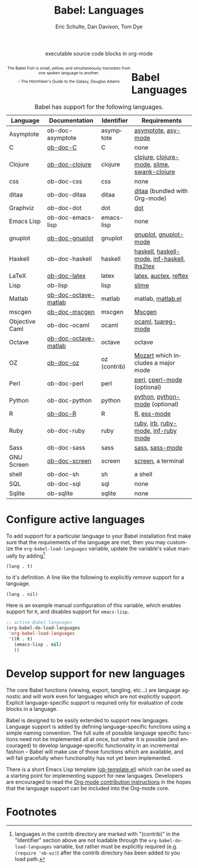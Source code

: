 #+OPTIONS:    H:3 num:nil toc:3 \n:nil @:t ::t |:t ^:{} -:t f:t *:t TeX:t LaTeX:nil skip:nil d:(HIDE) tags:not-in-toc
#+STARTUP:    align fold nodlcheck hidestars oddeven lognotestate hideblocks
#+SEQ_TODO:   TODO(t) INPROGRESS(i) WAITING(w@) | DONE(d) CANCELED(c@)
#+TAGS:       Write(w) Update(u) Fix(f) Check(c) noexport(n)
#+TITLE:      Babel: Languages
#+AUTHOR:     Eric Schulte, Dan Davison, Tom Dye
#+EMAIL:      schulte.eric at gmail dot com, davison at stats dot ox dot ac dot uk, tsd at tsdye dot com
#+LANGUAGE:   en
#+STYLE:      <style type="text/css">#outline-container-langs{ clear:both; }</style>
#+STYLE:      <style type="text/css">#outline-container-syntax{ clear:both; }</style>
#+STYLE:      <style type="text/css">#table-of-contents{ max-width:100%; }</style>
#+LINK_UP:    index.php
#+LINK_HOME:  http://orgmode.org/worg/

#+begin_html
  <div id="subtitle" style="float: center; text-align: center;">
    <p>executable source code blocks in org-mode</p>
  </div>
  <div id="logo2" style="float: left; text-align: center; max-width: 340px;
                         font-size: 8pt; margin: auto;">
    <p>
      <img src="../../images/babel/babelfish.png"  alt="Babel Fish"/>
      <p>
        The Babel Fish is small, yellow, and simultaneously translates
        from one spoken language to another.
      </p>
      <p>
        &ndash; The Hitchhiker's Guide to the Galaxy, Douglas Adams
      </p>
    </p>
  </div>
#+end_html

* Babel Languages
  :PROPERTIES:
  :CUSTOM_ID: langs
  :END:

#+Caption: Babel has support for the following languages.
| Language       | Documentation        | Identifier   | Requirements                                |
|----------------+----------------------+--------------+---------------------------------------------|
| Asymptote      | ob-doc-asymptote     | asymptote    | [[http://asymptote.sourceforge.net/][asymptote]], [[http://asymptote.sourceforge.net/doc/Editing-modes.html][asy-mode]]                         |
| C              | [[file:languages/ob-doc-C.org][ob-doc-C]]             | C            | none                                        |
| Clojure        | [[file:languages/ob-doc-clojure.org][ob-doc-clojure]]       | clojure      | [[http://clojure.org/][clojure]], [[http://www.emacswiki.org/emacs/clojure-mode.el][clojure-mode]], [[http://common-lisp.net/project/slime/][slime]], [[http://clojure.codestuffs.com/][swank-clojure]] |
| css            | ob-doc-css           | css          | none                                        |
| ditaa          | ob-doc-ditaa         | ditaa        | [[http://ditaa.org/ditaa/][ditaa]] (bundled with Org-mode)               |
| Graphviz       | ob-doc-dot           | dot          | [[http://www.graphviz.org/][dot]]                                         |
| Emacs Lisp     | ob-doc-emacs-lisp    | emacs-lisp   | none                                        |
| gnuplot        | [[file:languages/ob-doc-gnuplot.org][ob-doc-gnuplot]]       | gnuplot      | [[http://www.gnuplot.info/][gnuplot]], [[http://cars9.uchicago.edu/~ravel/software/gnuplot-mode.html][gnuplot-mode]]                       |
| Haskell        | ob-doc-haskell       | haskell      | [[http://www.haskell.org/][haskell]], [[http://projects.haskell.org/haskellmode-emacs/][haskell-mode]], [[http://www.haskell.org/haskellwiki/Haskell_mode_for_Emacs#inf-haskell.el:_the_best_thing_since_the_breadknife][inf-haskell]], [[http://people.cs.uu.nl/andres/lhs2tex/][lhs2tex]] |
| LaTeX          | [[file:languages/ob-doc-LaTeX.org][ob-doc-latex]]         | latex        | [[http://www.latex-project.org/][latex]], [[http://www.gnu.org/software/auctex/][auctex]], [[http://www.gnu.org/software/auctex/reftex.html][reftex]]                       |
| Lisp           | ob-lisp              | lisp         | [[http://common-lisp.net/project/slime/][slime]]                                       |
| Matlab         | [[file:languages/ob-doc-octave-matlab.org][ob-doc-octave-matlab]] | matlab       | matlab, [[http://sourceforge.net/projects/matlab-emacs/][matlab.el]]                           |
| mscgen         | [[file:languages/ob-doc-mscgen.org][ob-doc-mscgen]]        | mscgen       | [[http://www.mcternan.me.uk/mscgen/][Mscgen]]                                      |
| Objective Caml | ob-doc-ocaml         | ocaml        | [[http://caml.inria.fr/][ocaml]], [[http://www-rocq.inria.fr/~acohen/tuareg/][tuareg-mode]]                          |
| Octave         | [[file:languages/ob-doc-octave-matlab.org][ob-doc-octave-matlab]] | octave       | octave                                      |
| OZ             | [[file:languages/ob-doc-oz.org][ob-doc-oz]]            | oz (contrib) | [[http://www.mozart-oz.org/][Mozart]] which includes a major mode          |
| Perl           | ob-doc-perl          | perl         | [[http://www.perl.org/][perl]], [[http://www.emacswiki.org/emacs/CPerlMode][cperl-mode]] (optional)                 |
| Python         | ob-doc-python        | python       | [[http://www.python.org/][python]], [[https://launchpad.net/python-mode][python-mode]] (optional)              |
| R              | [[file:languages/ob-doc-R.org][ob-doc-R]]             | R            | [[http://www.r-project.org/][R]], [[http://ess.r-project.org/][ess-mode]]                                 |
| Ruby           | ob-doc-ruby          | ruby         | [[http://www.ruby-lang.org/][ruby]], [[http://www.ruby-lang.org/][irb]], [[http://github.com/eschulte/rinari/raw/master/util/ruby-mode.el][ruby-mode]], [[http://github.com/eschulte/rinari/raw/master/util/inf-ruby.el][inf-ruby mode]]         |
| Sass           | ob-doc-sass          | sass         | [[http://sass-lang.com/][sass]], [[http://github.com/nex3/haml/blob/master/extra/sass-mode.el][sass-mode]]                             |
| GNU Screen     | [[file:languages/ob-doc-screen.org][ob-doc-screen]]        | screen       | [[http://www.gnu.org/software/screen/][screen]], a terminal                          |
| shell          | ob-doc-sh            | sh           | a shell                                     |
| SQL            | ob-doc-sql           | sql          | none                                        |
| Sqlite         | ob-sqlite            | sqlite       | none                                        |

* Configure active languages
  :PROPERTIES:
  :CUSTOM_ID: configure
  :END:
To add support for a particular language to your Babel installation
first make sure that the requirements of the language are met, then
you may customize the =org-babel-load-languages= variable, update the
variable's value manually by adding[fn:1]
: (lang . t)
to it's definition.  A line like the following to explicitly /remove/
support for a language.
: (lang . nil)

Here is an example manual configuration of this variable, which
enables support for =R=, and disables support for =emacs-lisp=.
#+begin_src emacs-lisp :exports code
  ;; active Babel languages
  (org-babel-do-load-languages
   'org-babel-load-languages
   '((R . t)
     (emacs-lisp . nil)
     ))
#+end_src

* Develop support for new languages
  :PROPERTIES:
  :CUSTOM_ID: develop
  :END:
The core Babel functions (viewing, export, tangling, etc...) are
language agnostic and will work even for languages which are not
explicitly support.  Explicit language-specific support is required
only for evaluation of code blocks in a language.

Babel is designed to be easily extended to support new languages.
Language support is added by defining language-specific functions
using a simple naming convention.  The full suite of possible language
specific functions need not be implemented all at once, but rather it
is possible (and encouraged) to develop language-specific
functionality in an incremental fashion -- Babel will make use of
those functions which are available, and will fail gracefully when
functionality has not yet been implemented.

There is a short Emacs Lisp template ([[http://repo.or.cz/w/Worg.git/blob/HEAD:/org-contrib/babel/ob-template.el][ob-template.el]]) which can be
used as a starting point for implementing support for new languages.
Developers are encouraged to read the [[file:~/src/worg/org-contribute.org][Org-mode contribution
instructions]] in the hopes that the language support can be included
into the Org-mode core.

* Footnotes

[fn:1] languages in the contrib directory are marked with "(contrib)"
       in the "Identifier" section above are not loadable through the
       =org-babel-do-load-languages= variable, but rather must be
       explicitly required (e.g. =(require 'ob-oz)=) after the contrib
       directory has been added to you load path.
